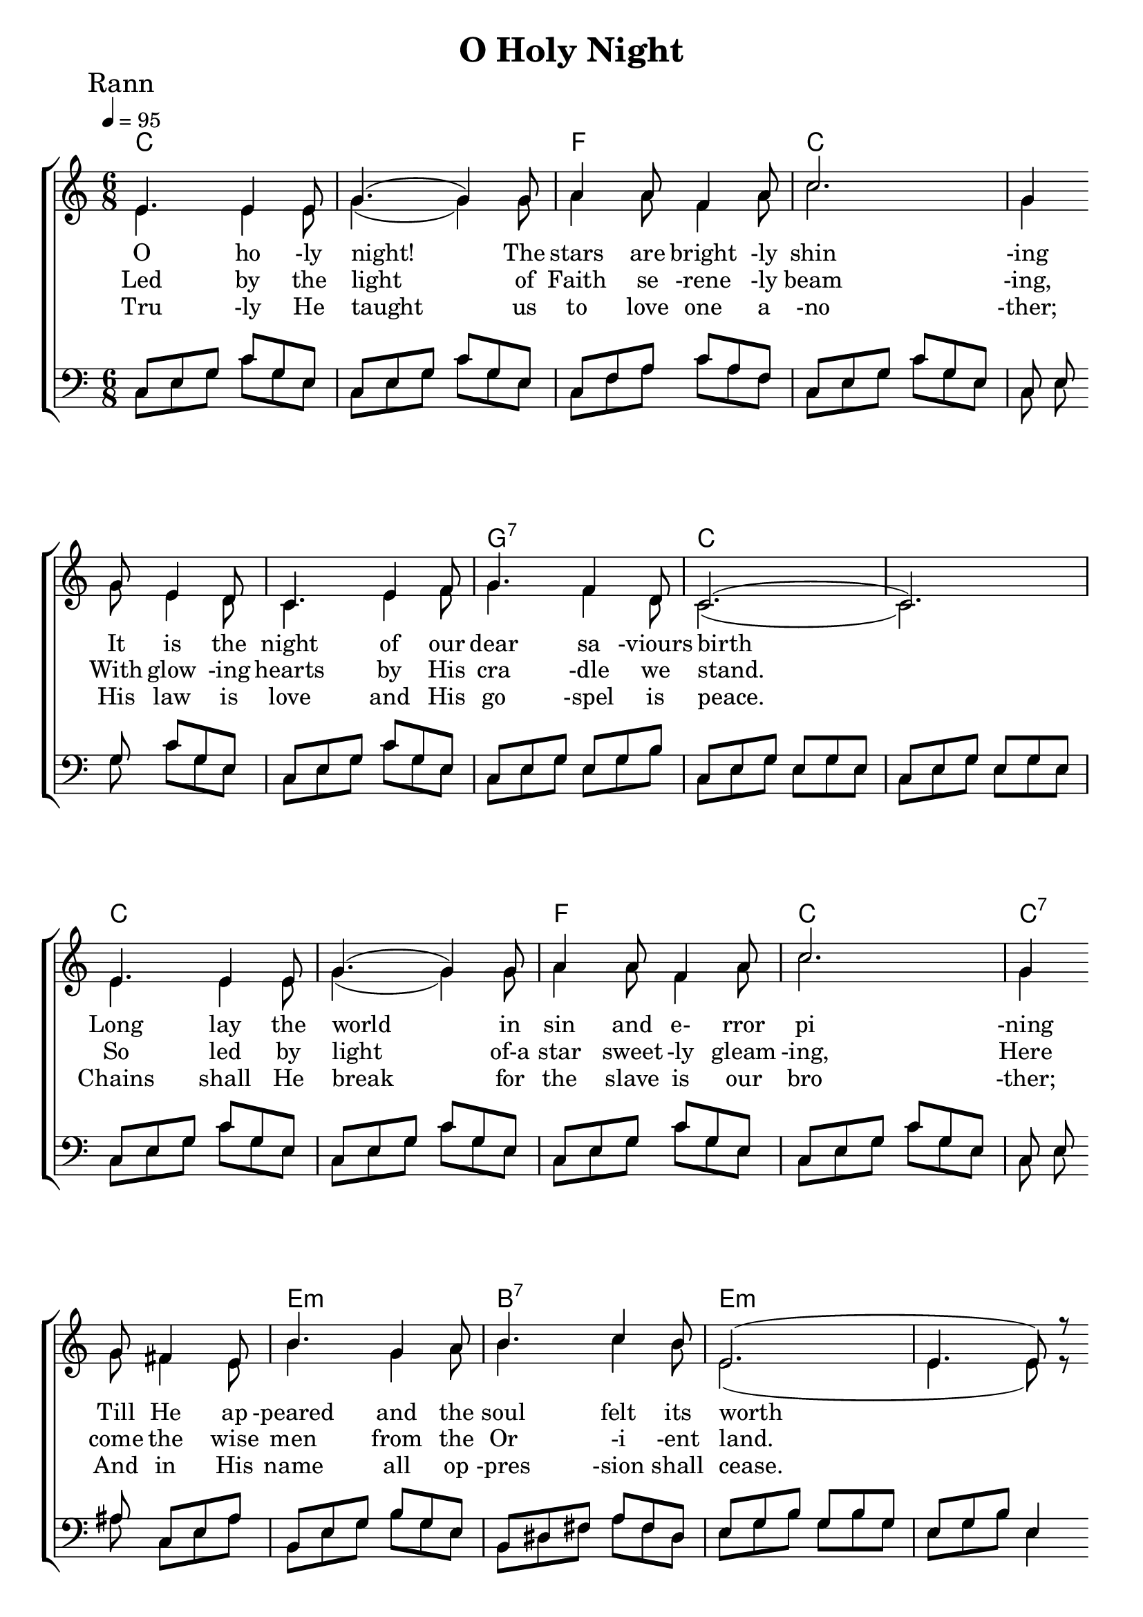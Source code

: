 

\version "2.18.2"  % necessary for upgrading to future LilyPond versions.

%{
Lead Sheet template: chords, melody, lyric
===================





Oh Holy Night

Adolphe Adam

C D E 

    O holy night! The stars are brightly shining,
    It is the night of our dear Saviour's birth.
    Long lay the world in sin and error pining,
    Till He appear'd and the soul felt its worth.
    A thrill of hope, the weary world rejoices,
    For yonder breaks a new and glorious morn.

        Fall on your knees! O hear the angel voices!
        O night divine, O night when Christ was born;
        O night divine, O night, O night Divine.

    Led by the light of Faith serenely beaming,
    With glowing hearts by His cradle we stand.
    So led by light of a star sweetly gleaming,
    Here come the wise men from the Orient land.
    The King of Kings lay thus in lowly manger;
    In all our trials born to be our friend.

        He knows our need, to our weaknesses no stranger,
        Behold your King! Before Him lowly bend!
        Behold your King, Before Him lowly bend!

    Truly He taught us to love one another;
    His law is love and His gospel is peace.
    Chains shall He break for the slave is our brother;
    And in His name all oppression shall cease.
    Sweet hymns of joy in grateful chorus raise we,
    Let all within us praise His holy name.

        Christ is the Lord! O praise His Name forever,
        His power and glory evermore proclaim.
        His power and glory evermore proclaim.
%}

triobail = \relative c' {
	e4. e4 e8 g4. (g4) g8 a4 a8 f4 a8 c2. g4 \bar " " \break
	g8 e4 d8 c4. e4 f8 g4. f4 d8 c2. (c2.) 	\break
	e4. e4 e8 g4. (g4) g8 a4 a8 f4 a8 c2. g4 	\bar " " \break
	g8 fis4 e8 b'4. g4 a8 b4. c4 b8 e,2. (e4. e8) r8 \bar " " \break
	g8 g4. a4. d,4. g4. a4 g8 c4 e,8 a4. g4 \bar " "\break 
	g8  g4. a4. d,4. g4. a4 g8 c4 e,8 g2. \break 
	
	
}

triobailSeist = \relative c'' {
	c2. (c4.) b4 a8 b2. (b4. b4) b8 
	d2. (d4)  a8 a4 a8 c2. c4. (c4) \bar " " \break
	c8 e2. (e4. e4) g,8 c2. (c4.) b4 (a8) g2. (g4) g8 a4 g8 g2. (g4.) \bar " " \break
	c4. d2. (d4.) g,4. g'2. (f4.) e4 (d8) c2. (b4) b8 c4 d8 c2. (c2.)

}

dos = \relative c {
	c8 e8 g8 c8 g8 e8 c8 e8 g8 c8 g8 e8 c8 f8 a8 c8 a8 f8 c8 e8 g8 c8 g8 e8 
	c8 e8 g8 c8 g8 e8 c8 e8 g8 c8 g8 e8 c8 e8 g8 e8 g8 b8 c,8 e8 g8 e8 g8 e8 c8 e8 g8 e8 g8 e8 c8 e8 g8 c8 g8 e8
	c8 e8 g8 c8 g8 e8 c8 e8 g8 c8 g8 e8 c8 e8 g8 c8 g8 e8 c8 e8 ais8 c,8 e8 ais8 b,8 e8 g8 b8 g8 e8
	b8 dis8 fis8 a8 fis8 dis8 e8 g8 b8 g8 b8 g8 e8 g8 b8 e,4 r8 f8 g8 b8 d8 b8 g8 f8 g8 b8 d8 b8 g8 e8 g8 c8 e8 c8 g8 
	e8 g8 c8 e8 c8 g8 f8 g8 b8 d8 b8 g8 f8 g8 b8 d8 b8 g8 e8 g8 c8 e8 c8 g8 e8 g8 c8 g8 c8 e8
}

altoSeist = \relative c' {
	r8 e8 e8 e8 e8 e8 r8 e8 e8 e8 e8 e8 r8 e8 e8 e8 e8 e8 r8 e8 e8 e8 e8 e8 r8 d8 d8 d8 d8 d8 r8 d8 d8 d8 d8 d8
	r2. r2. c'2. b4. (b4) g8 c2. (c4.) b4 (a8) g2. (g4) g8 a4 g8 g2. (g4.) c4.
	r8 d,8 d8 d8 d8 d8 r8 d8 d8 d8 d8 d8 
	r8 c8 c8 c8 c8 c8 d2. r8 e8 e8 e8 e8 e8 f4. (f4) r8 e2. e2.
}

dosSeist = \relative c' {
	r8 c8 c8 c8 c8 c8 r8 c8 c8 c8 c8 c8 r8 b8 b8 b8 b8 b8 r8 b8 b8 b8 b8 b8 r8 a8 a8 a8 a8 a8 r8 a8 a8 a8 a8 a8
	a,8 c8 e8 c8 e8 a8 e8 a8 c8 a8 c8 e8 g,8 c8 e8 c8 e8 c8 f,8 g8 b8 g8 b8 g8 e8 g8 c8 g8 c8 g8 f8 a8 c8 a8 c8 a8 
	e8 g8 c8 g8 c8 g8 d8 f8 b8 f8 b8 f8 c8 e8 g8 e8 g8 c8 g8 c8 e8 e,8 g8 c8 r8 b8 b8 b8 b8 b8 r8 g8 g8 g8 g8 g8 
	r8 g8 g8 g8 g8 g8 a2. r8 c8 c8 c8 c8 c8 d4. (d4) r8 c,8 e8 g8 c8 g8 e8 g2.
}

beusSeist = \relative c' {
	a2. a2. g2. g2. f2. f2.
	a,8 c8 e8 c8 e8 a8 e8 a8 c8 a8 c8 e8 g,2. f2. e2. f2.
	e2. d2. c8 e8 g8 e8 g8 c8 g8 c8 e8 e,8 g8 c8 g2. f2.
	e2. f2. g2. g4. (g4) r8 c,8 e8 g8 c8 g8 e8 c2.
}


Ranna = \lyricmode { 
	O ho -ly night! The stars are bright -ly shin -ing
	It is the night of our dear sa -viours birth
	Long lay the world in sin and e- rror pi -ning 
	Till He ap -peared and the soul felt its worth
	A thrill of hope the wear -y world re -joic -es
	For yon -der breaks a new and glo -rious morn
	Fall on your knees! O hear the an -gel voi -ces!
	O night di -vine O night when Christ was born
	O night di -vine O night O night di -vine!
}

Rannb = \lyricmode { 
	Led by the light of Faith se -rene -ly beam -ing,
    With glow -ing hearts by His cra -dle we stand.
    So led by light of-a star sweet -ly gleam -ing,
    Here come the wise men from the Or -i -ent land.
    The King of Kings lay thus in low -ly man -ger;
    In all our tri -als born to be our friend.
	He knows our need, to-our weak -ness is no strang -er,
	Be -hold your King! Be -fore Him low -ly bend!
	Be -hold your King, Be -fore Him low -ly bend!
}


Rannc = \lyricmode { 
	Tru -ly He taught us to love one a -no -ther;
    His law is love and His go -spel is peace.
    Chains shall He break for the slave is our bro -ther;
    And in His name all op -pres -sion shall cease.
    Sweet hymns of joy in grate -ful cho -rus raise we,
    Let all with -in us praise His ho -ly name.
	Christ is the Lord! O praise His Name for -e -ver,
	His po -wer and glo -ry e -ver -more pro -claim.
	His po -wer and glo -ry e -ver -more pro -claim.
}


giotar = \chordmode {
	c2. (c) f c 
	(c c) g:7 c (c c) 
	c f c c:7 e:m
	b:7 e:m e:m g:7 g:7 c
	c g:7 g:7 c  c
	a:m a:m e:m e:m d:m d:m 
	a:m a:m c g:7 c f 
	c g:7 c c g:7 g:7
	c d:m c g:7 c 
}


\header{ title = "O Holy Night"}

\score {  
	\new ChoirStaff <<  
		\new ChordNames {
			\set chordChanges = ##t
			\giotar 
    	}
		\new Staff << 
			\key c \major
        	\time 6/8 \tempo 4 = 95
        	\clef "treble"
        	\new Voice = "s" { \voiceOne
               \override TextScript.outside-staff-priority = #1
               \mark "Rann" \triobail  \triobailSeist
			}
        \addlyrics { \Ranna  }
		\addlyrics { \Rannb  }
        \addlyrics { \Rannc  }
			\new Voice = "a" { \voiceTwo
				\triobail \altoSeist
			}
         >>
		\new Staff <<  
			\key c \major
			\clef "bass"
			\new Voice = "t" { \voiceThree 
				\dos \dosSeist
            }

			\new Voice = "b" { \voiceFour
				\dos \beusSeist 
            }
		>>    
      >> 
   
   \layout { 
      indent = #0 
      \override Score.BarNumber.break-visibility = ##(#f #f #f) 
      }
   \midi {\context {\Score
      midiChannelMapping = #'harp } }
   }  
